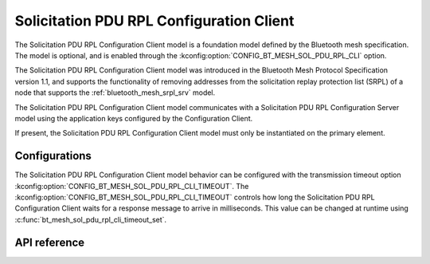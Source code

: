 .. _bluetooth_mesh_srpl_cli:

Solicitation PDU RPL Configuration Client
#########################################

The Solicitation PDU RPL Configuration Client model is a foundation model defined by the Bluetooth
mesh specification. The model is optional, and is enabled through the :kconfig:option:`CONFIG_BT_MESH_SOL_PDU_RPL_CLI` option.

The Solicitation PDU RPL Configuration Client model was introduced in the Bluetooth Mesh Protocol
Specification version 1.1, and supports the functionality of removing addresses from the solicitation
replay protection list (SRPL) of a node that supports the :ref:`bluetooth_mesh_srpl_srv` model.

The Solicitation PDU RPL Configuration Client model communicates with a Solicitation PDU RPL Configuration Server model
using the application keys configured by the Configuration Client.

If present, the Solicitation PDU RPL Configuration Client model must only be instantiated on the
primary element.

Configurations
**************

The Solicitation PDU RPL Configuration Client model behavior can be configured with the transmission timeout option :kconfig:option:`CONFIG_BT_MESH_SOL_PDU_RPL_CLI_TIMEOUT`.
The :kconfig:option:`CONFIG_BT_MESH_SOL_PDU_RPL_CLI_TIMEOUT` controls how long the Solicitation PDU RPL Configuration Client waits
for a response message to arrive in milliseconds. This value can be changed at runtime using :c:func:`bt_mesh_sol_pdu_rpl_cli_timeout_set`.

API reference
*************

.. doxygengroup:: bt_mesh_sol_pdu_rpl_cli
   :project: Zephyr
   :members:
